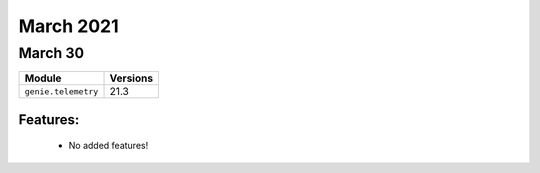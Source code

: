 March 2021
==========

March 30
--------

+-------------------------------+-------------------------------+
| Module                        | Versions                      |
+===============================+===============================+
| ``genie.telemetry``           | 21.3                          |
+-------------------------------+-------------------------------+


Features:
^^^^^^^^^

 * No added features!
